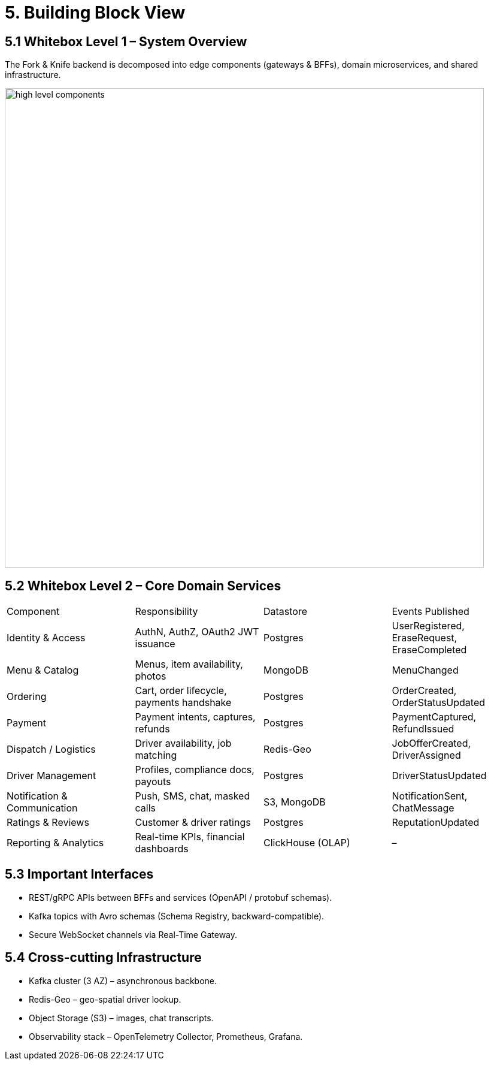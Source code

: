 = 5. Building Block View

== 5.1 Whitebox Level 1 – System Overview

The Fork & Knife backend is decomposed into edge components (gateways & BFFs), domain microservices, and shared infrastructure.

image::../diagrams/high_level_components.svg[align="center",width="800"]

== 5.2 Whitebox Level 2 – Core Domain Services

|===
| Component | Responsibility | Datastore | Events Published
| Identity & Access | AuthN, AuthZ, OAuth2 JWT issuance | Postgres | UserRegistered, EraseRequest, EraseCompleted
| Menu & Catalog | Menus, item availability, photos | MongoDB | MenuChanged
| Ordering | Cart, order lifecycle, payments handshake | Postgres | OrderCreated, OrderStatusUpdated
| Payment | Payment intents, captures, refunds | Postgres | PaymentCaptured, RefundIssued
| Dispatch / Logistics | Driver availability, job matching | Redis-Geo | JobOfferCreated, DriverAssigned
| Driver Management | Profiles, compliance docs, payouts | Postgres | DriverStatusUpdated
| Notification & Communication | Push, SMS, chat, masked calls | S3, MongoDB | NotificationSent, ChatMessage
| Ratings & Reviews | Customer & driver ratings | Postgres | ReputationUpdated
| Reporting & Analytics | Real-time KPIs, financial dashboards | ClickHouse (OLAP) | –
|===

== 5.3 Important Interfaces

* REST/gRPC APIs between BFFs and services (OpenAPI / protobuf schemas).
* Kafka topics with Avro schemas (Schema Registry, backward-compatible).
* Secure WebSocket channels via Real-Time Gateway.

== 5.4 Cross-cutting Infrastructure

* Kafka cluster (3 AZ) – asynchronous backbone.
* Redis-Geo – geo-spatial driver lookup.
* Object Storage (S3) – images, chat transcripts.
* Observability stack – OpenTelemetry Collector, Prometheus, Grafana.
